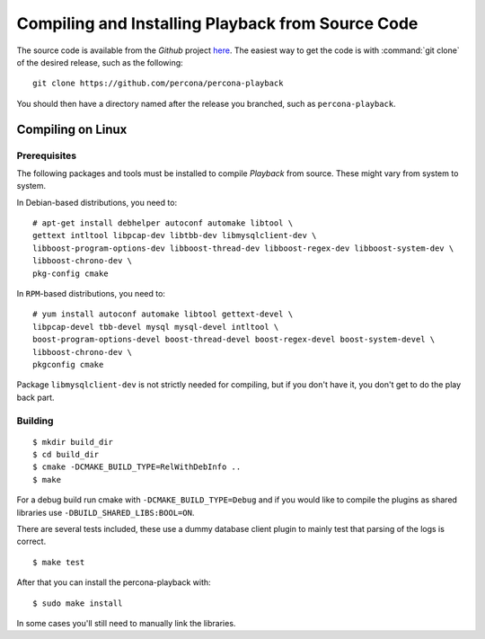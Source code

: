 ===================================================
Compiling and Installing Playback from Source Code
===================================================

The source code is available from the *Github* project `here <https://github.com/percona/percona-playback>`_. The easiest way to get the code is with :command:`git clone` of the desired release, such as the following: ::
 
  git clone https://github.com/percona/percona-playback

You should then have a directory named after the release you branched, such as ``percona-playback``.


Compiling on Linux
==================

Prerequisites
-------------

The following packages and tools must be installed to compile *Playback* from source. These might vary from system to system.

In Debian-based distributions, you need to: ::

  # apt-get install debhelper autoconf automake libtool \
  gettext intltool libpcap-dev libtbb-dev libmysqlclient-dev \ 
  libboost-program-options-dev libboost-thread-dev libboost-regex-dev libboost-system-dev \
  libboost-chrono-dev \
  pkg-config cmake

In ``RPM``-based distributions, you need to: ::

  # yum install autoconf automake libtool gettext-devel \
  libpcap-devel tbb-devel mysql mysql-devel intltool \
  boost-program-options-devel boost-thread-devel boost-regex-devel boost-system-devel \
  libboost-chrono-dev \
  pkgconfig cmake

Package ``libmysqlclient-dev`` is not strictly needed for compiling, but if you don't have it, you don't get to do the play back part.

Building
--------
::

  $ mkdir build_dir
  $ cd build_dir
  $ cmake -DCMAKE_BUILD_TYPE=RelWithDebInfo ..
  $ make
  
For a debug build run cmake with ``-DCMAKE_BUILD_TYPE=Debug`` and if you would like to compile the plugins as shared libraries use ``-DBUILD_SHARED_LIBS:BOOL=ON``.


There are several tests included, these use a dummy database client plugin to mainly test that parsing of the logs is correct. ::

  $ make test

After that you can install the percona-playback with: :: 

  $ sudo make install

In some cases you'll still need to manually link the libraries.
